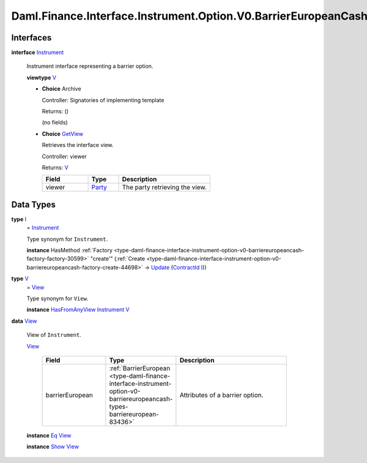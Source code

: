 .. Copyright (c) 2024 Digital Asset (Switzerland) GmbH and/or its affiliates. All rights reserved.
.. SPDX-License-Identifier: Apache-2.0

.. _module-daml-finance-interface-instrument-option-v0-barriereuropeancash-instrument-35570:

Daml.Finance.Interface.Instrument.Option.V0.BarrierEuropeanCash.Instrument
==========================================================================

Interfaces
----------

.. _type-daml-finance-interface-instrument-option-v0-barriereuropeancash-instrument-instrument-32577:

**interface** `Instrument <type-daml-finance-interface-instrument-option-v0-barriereuropeancash-instrument-instrument-32577_>`_

  Instrument interface representing a barrier option\.

  **viewtype** `V <type-daml-finance-interface-instrument-option-v0-barriereuropeancash-instrument-v-24921_>`_

  + **Choice** Archive

    Controller\: Signatories of implementing template

    Returns\: ()

    (no fields)

  + .. _type-daml-finance-interface-instrument-option-v0-barriereuropeancash-instrument-getview-13574:

    **Choice** `GetView <type-daml-finance-interface-instrument-option-v0-barriereuropeancash-instrument-getview-13574_>`_

    Retrieves the interface view\.

    Controller\: viewer

    Returns\: `V <type-daml-finance-interface-instrument-option-v0-barriereuropeancash-instrument-v-24921_>`_

    .. list-table::
       :widths: 15 10 30
       :header-rows: 1

       * - Field
         - Type
         - Description
       * - viewer
         - `Party <https://docs.daml.com/daml/stdlib/Prelude.html#type-da-internal-lf-party-57932>`_
         - The party retrieving the view\.


Data Types
----------

.. _type-daml-finance-interface-instrument-option-v0-barriereuropeancash-instrument-i-62014:

**type** `I <type-daml-finance-interface-instrument-option-v0-barriereuropeancash-instrument-i-62014_>`_
  \= `Instrument <type-daml-finance-interface-instrument-option-v0-barriereuropeancash-instrument-instrument-32577_>`_

  Type synonym for ``Instrument``\.

  **instance** HasMethod :ref:`Factory <type-daml-finance-interface-instrument-option-v0-barriereuropeancash-factory-factory-30599>` \"create'\" (:ref:`Create <type-daml-finance-interface-instrument-option-v0-barriereuropeancash-factory-create-44698>` \-\> `Update <https://docs.daml.com/daml/stdlib/Prelude.html#type-da-internal-lf-update-68072>`_ (`ContractId <https://docs.daml.com/daml/stdlib/Prelude.html#type-da-internal-lf-contractid-95282>`_ `I <type-daml-finance-interface-instrument-option-v0-barriereuropeancash-instrument-i-62014_>`_))

.. _type-daml-finance-interface-instrument-option-v0-barriereuropeancash-instrument-v-24921:

**type** `V <type-daml-finance-interface-instrument-option-v0-barriereuropeancash-instrument-v-24921_>`_
  \= `View <type-daml-finance-interface-instrument-option-v0-barriereuropeancash-instrument-view-38799_>`_

  Type synonym for ``View``\.

  **instance** `HasFromAnyView <https://docs.daml.com/daml/stdlib/DA-Internal-Interface-AnyView.html#class-da-internal-interface-anyview-hasfromanyview-30108>`_ `Instrument <type-daml-finance-interface-instrument-option-v0-barriereuropeancash-instrument-instrument-32577_>`_ `V <type-daml-finance-interface-instrument-option-v0-barriereuropeancash-instrument-v-24921_>`_

.. _type-daml-finance-interface-instrument-option-v0-barriereuropeancash-instrument-view-38799:

**data** `View <type-daml-finance-interface-instrument-option-v0-barriereuropeancash-instrument-view-38799_>`_

  View of ``Instrument``\.

  .. _constr-daml-finance-interface-instrument-option-v0-barriereuropeancash-instrument-view-38524:

  `View <constr-daml-finance-interface-instrument-option-v0-barriereuropeancash-instrument-view-38524_>`_

    .. list-table::
       :widths: 15 10 30
       :header-rows: 1

       * - Field
         - Type
         - Description
       * - barrierEuropean
         - :ref:`BarrierEuropean <type-daml-finance-interface-instrument-option-v0-barriereuropeancash-types-barriereuropean-83436>`
         - Attributes of a barrier option\.

  **instance** `Eq <https://docs.daml.com/daml/stdlib/Prelude.html#class-ghc-classes-eq-22713>`_ `View <type-daml-finance-interface-instrument-option-v0-barriereuropeancash-instrument-view-38799_>`_

  **instance** `Show <https://docs.daml.com/daml/stdlib/Prelude.html#class-ghc-show-show-65360>`_ `View <type-daml-finance-interface-instrument-option-v0-barriereuropeancash-instrument-view-38799_>`_
